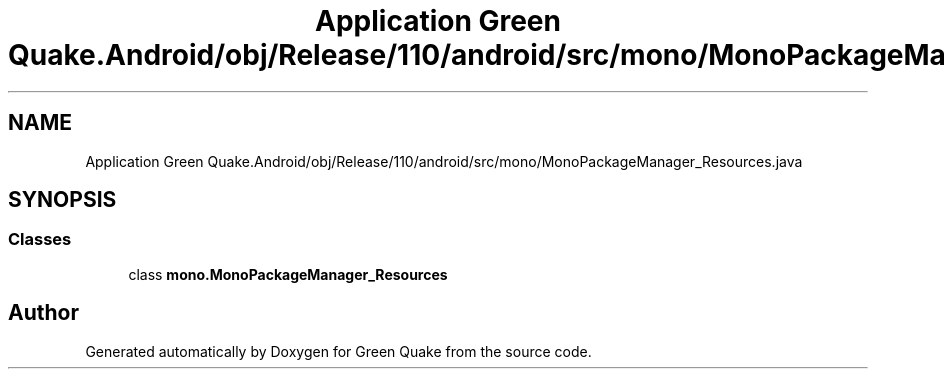 .TH "Application Green Quake.Android/obj/Release/110/android/src/mono/MonoPackageManager_Resources.java" 3 "Thu Apr 29 2021" "Version 1.0" "Green Quake" \" -*- nroff -*-
.ad l
.nh
.SH NAME
Application Green Quake.Android/obj/Release/110/android/src/mono/MonoPackageManager_Resources.java
.SH SYNOPSIS
.br
.PP
.SS "Classes"

.in +1c
.ti -1c
.RI "class \fBmono\&.MonoPackageManager_Resources\fP"
.br
.in -1c
.SH "Author"
.PP 
Generated automatically by Doxygen for Green Quake from the source code\&.
